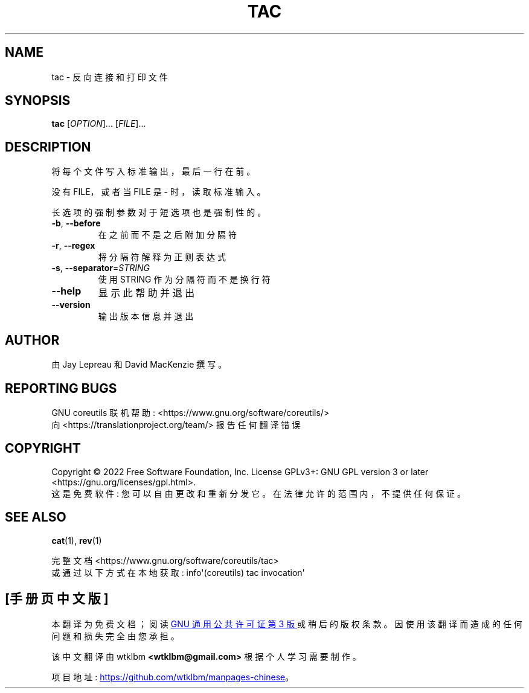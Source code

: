 .\" -*- coding: UTF-8 -*-
.\" DO NOT MODIFY THIS FILE!  It was generated by help2man 1.48.5.
.\"*******************************************************************
.\"
.\" This file was generated with po4a. Translate the source file.
.\"
.\"*******************************************************************
.TH TAC 1 "November 2022" "GNU coreutils 9.1" "User Commands"
.SH NAME
tac \- 反向连接和打印文件
.SH SYNOPSIS
\fBtac\fP [\fI\,OPTION\/\fP]... [\fI\,FILE\/\fP]...
.SH DESCRIPTION
.\" Add any additional description here
.PP
将每个文件写入标准输出，最后一行在前。
.PP
没有 FILE，或者当 FILE 是 \- 时，读取标准输入。
.PP
长选项的强制参数对于短选项也是强制性的。
.TP 
\fB\-b\fP, \fB\-\-before\fP
在之前而不是之后附加分隔符
.TP 
\fB\-r\fP, \fB\-\-regex\fP
将分隔符解释为正则表达式
.TP 
\fB\-s\fP, \fB\-\-separator\fP=\fI\,STRING\/\fP
使用 STRING 作为分隔符而不是换行符
.TP 
\fB\-\-help\fP
显示此帮助并退出
.TP 
\fB\-\-version\fP
输出版本信息并退出
.SH AUTHOR
由 Jay Lepreau 和 David MacKenzie 撰写。
.SH "REPORTING BUGS"
GNU coreutils 联机帮助: <https://www.gnu.org/software/coreutils/>
.br
向 <https://translationproject.org/team/> 报告任何翻译错误
.SH COPYRIGHT
Copyright \(co 2022 Free Software Foundation, Inc.   License GPLv3+: GNU GPL
version 3 or later <https://gnu.org/licenses/gpl.html>.
.br
这是免费软件: 您可以自由更改和重新分发它。 在法律允许的范围内，不提供任何保证。
.SH "SEE ALSO"
\fBcat\fP(1), \fBrev\fP(1)
.PP
.br
完整文档 <https://www.gnu.org/software/coreutils/tac>
.br
或通过以下方式在本地获取: info\(aq(coreutils) tac invocation\(aq
.PP
.SH [手册页中文版]
.PP
本翻译为免费文档；阅读
.UR https://www.gnu.org/licenses/gpl-3.0.html
GNU 通用公共许可证第 3 版
.UE
或稍后的版权条款。因使用该翻译而造成的任何问题和损失完全由您承担。
.PP
该中文翻译由 wtklbm
.B <wtklbm@gmail.com>
根据个人学习需要制作。
.PP
项目地址:
.UR \fBhttps://github.com/wtklbm/manpages-chinese\fR
.ME 。
